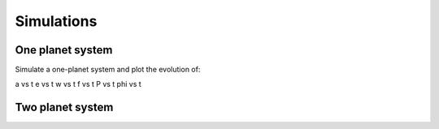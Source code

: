
Simulations 
===========


One planet system
-----------------

Simulate a one-planet system and plot the evolution of:

a vs t
e vs t
w vs t
f vs t
P vs t
phi vs t


Two planet system
-----------------








